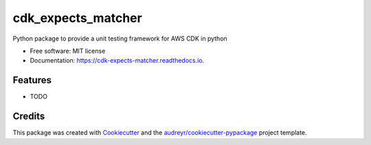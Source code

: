 ===================
cdk_expects_matcher
===================


.. image:: https://img.shields.io/pypi/v/cdk_expects_matcher.svg
        :target: https://pypi.python.org/pypi/cdk_expects_matcher

.. image:: https://img.shields.io/travis/elgamala/cdk_expects_matcher.svg
        :target: https://travis-ci.com/elgamala/cdk_expects_matcher

.. image:: https://readthedocs.org/projects/cdk-expects-matcher/badge/?version=latest
        :target: https://cdk-expects-matcher.readthedocs.io/en/latest/?version=latest
        :alt: Documentation Status


.. image:: https://pyup.io/repos/github/elgamala/cdk_expects_matcher/shield.svg
     :target: https://pyup.io/repos/github/elgamala/cdk_expects_matcher/
     :alt: Updates



Python package to provide a unit testing framework for AWS CDK in python


* Free software: MIT license
* Documentation: https://cdk-expects-matcher.readthedocs.io.


Features
--------

* TODO

Credits
-------

This package was created with Cookiecutter_ and the `audreyr/cookiecutter-pypackage`_ project template.

.. _Cookiecutter: https://github.com/audreyr/cookiecutter
.. _`audreyr/cookiecutter-pypackage`: https://github.com/audreyr/cookiecutter-pypackage
